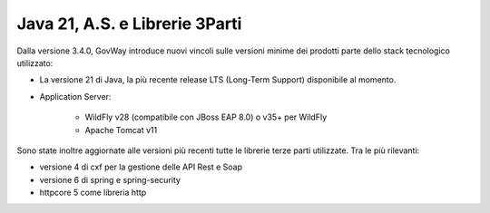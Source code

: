 Java 21, A.S. e Librerie 3Parti
-------------------------------

Dalla versione 3.4.0, GovWay introduce nuovi vincoli sulle versioni minime dei prodotti parte dello stack tecnologico utilizzato:

- La versione 21 di Java, la più recente release LTS (Long-Term Support) disponibile al momento.

- Application Server: 

	- WildFly v28 (compatibile con JBoss EAP 8.0) o v35+ per WildFly 
	- Apache Tomcat v11
	
Sono state inoltre aggiornate alle versioni più recenti tutte le librerie terze parti utilizzate. Tra le più rilevanti:

- versione 4 di cxf per la gestione delle API Rest e Soap
- versione 6 di spring e spring-security
- httpcore 5 come libreria http

